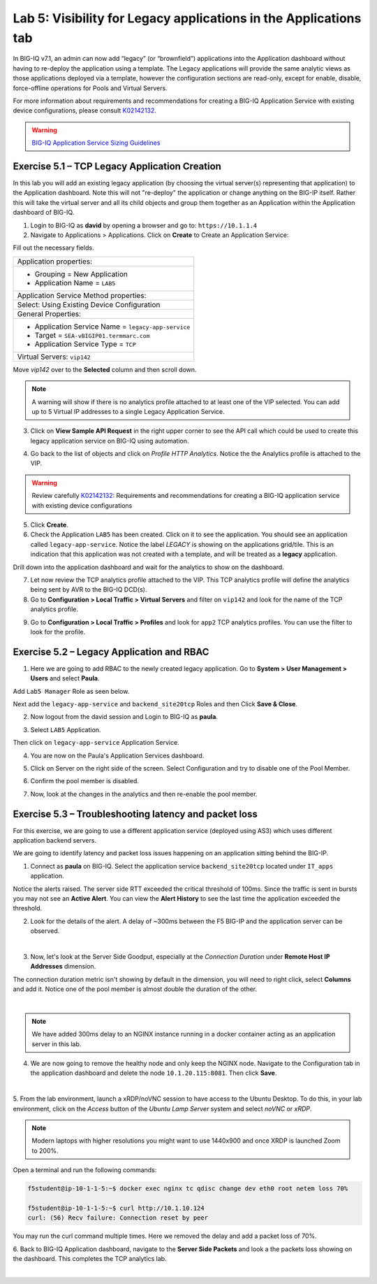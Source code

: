 Lab 5: Visibility for Legacy applications in the Applications tab
-----------------------------------------------------------------

In BIG-IQ v7.1, an admin can now add “legacy” (or “brownfield”) applications into the Application dashboard 
without having to re-deploy the application using a template. The Legacy applications will provide the same
analytic views as those applications deployed via a template, however the configuration sections are read-only, 
except for enable, disable, force-offline operations for Pools and Virtual Servers.

For more information about requirements and recommendations for creating a BIG-IQ Application Service with existing device 
configurations, please consult `K02142132`_.

.. _K02142132: https://support.f5.com/csp/article/K02142132

.. warning:: `BIG-IQ Application Service Sizing Guidelines`_

.. _BIG-IQ Application Service Sizing Guidelines: https://techdocs.f5.com/en-us/bigiq-7-1-0/big-iq-sizing-guidelines/big-iq-sizing-guidelines.html#big-iq-sizing-guidelines

Exercise 5.1 – TCP Legacy Application Creation
^^^^^^^^^^^^^^^^^^^^^^^^^^^^^^^^^^^^^^^^^^^^^^

In this lab you will add an existing legacy application (by choosing the virtual server(s) representing that application) 
to the Application dashboard. Note this will not "re-deploy" the application or change anything on the BIG-IP itself. 
Rather this will take the virtual server and all its child objects and group them together as an Application 
within the Application dashboard of BIG-IQ.

1. Login to BIG-IQ as **david** by opening a browser and go to: ``https://10.1.1.4``

2. Navigate to Applications > Applications. Click on **Create** to Create an Application Service:

.. image:: images/lab5a-1.png
  :scale: 40%
  :align: center

Fill out the necessary fields.

+----------------------------------------------------------------------------------+
| Application properties:                                                          |
+----------------------------------------------------------------------------------+
| * Grouping = New Application                                                     |
| * Application Name = ``LAB5``                                                    |
+----------------------------------------------------------------------------------+
| Application Service Method properties:                                           |
+----------------------------------------------------------------------------------+
| Select: Using Existing Device Configuration                                      |
+----------------------------------------------------------------------------------+
| General Properties:                                                              |
+----------------------------------------------------------------------------------+
| * Application Service Name = ``legacy-app-service``                              |
| * Target = ``SEA-vBIGIP01.termmarc.com``                                         |
| * Application Service Type = ``TCP``                                             |
+----------------------------------------------------------------------------------+
| Virtual Servers: ``vip142``                                                      |
+----------------------------------------------------------------------------------+

Move *vip142* over to the **Selected** column and then scroll down.

.. image:: images/lab5a-2.png
  :scale: 40%
  :align: center

.. note::  A warning will show if there is no analytics profile attached to at least one of the VIP selected.
           You can add up to 5 Virtual IP addresses to a single Legacy Application Service.

3. Click on **View Sample API Request** in the right upper corner to see the API call
   which could be used to create this legacy application service on BIG-IQ using automation.

.. image:: images/lab5a-3.png
  :scale: 40%
  :align: center

4. Go back to the list of objects and click on *Profile HTTP Analytics*.
   Notice the the Analytics profile is attached to the VIP.

.. image:: images/lab5a-4.png
  :scale: 40%
  :align: center

.. warning:: Review carefully `K02142132`_: Requirements and recommendations for creating a BIG-IQ application service with existing device configurations

.. _K02142132: https://support.f5.com/csp/article/K02142132

5. Click **Create**.
  
6. Check the Application ``LAB5`` has been created. Click on it to see the application.
   You should see an application called ``legacy-app-service``. Notice the label *LEGACY* is showing on the applications grid/tile.
   This is an indication that this application was not created with a template, and will be treated as a **legacy** 
   application.

.. image:: images/lab5a-5.png
  :scale: 40%
  :align: center

Drill down into the application dashboard and wait for the analytics to show on the dashboard. 

.. image:: images/lab5a-6.png
  :scale: 40%
  :align: center

7. Let now review the TCP analytics profile attached to the VIP. 
   This TCP analytics profile will define the analytics being sent by AVR to the BIG-IQ DCD(s).

8. Go to **Configuration > Local Traffic > Virtual Servers** and filter on ``vip142`` and look for the name of the TCP analytics profile.

.. image:: images/lab5a-7.png
  :scale: 40%
  :align: center

9. Go to **Configuration > Local Traffic > Profiles** and look for ``app2`` TCP analytics profiles.
   You can use the filter to look for the profile.

.. image:: images/lab5a-8.png
  :scale: 40%
  :align: center

.. image:: images/lab5a-9.png
  :scale: 40%
  :align: center


Exercise 5.2 – Legacy Application and RBAC
^^^^^^^^^^^^^^^^^^^^^^^^^^^^^^^^^^^^^^^^^^

1. Here we are going to add RBAC to the newly created legacy application. Go to **System > User Management > Users** and select **Paula**.

Add ``Lab5 Manager`` Role as seen below.

.. image:: images/lab5a-10.png
  :scale: 40%
  :align: center

Next add the ``legacy-app-service`` and ``backend_site20tcp`` Roles and then Click **Save & Close**.

.. image:: images/lab5a-11.png
  :scale: 40%
  :align: center


2. Now logout from the david session and Login to BIG-IQ as **paula**.

.. image:: images/lab5a-12.png
  :scale: 40%
  :align: center

3. Select ``LAB5`` Application.

.. image:: images/lab5a-13.png
  :scale: 40%
  :align: center

Then click on ``legacy-app-service`` Application Service.

.. image:: images/lab5a-14.png
  :scale: 40%
  :align: center

4. You are now on the Paula's Application Services dashboard. 

.. image:: images/lab5a-15.png
  :scale: 40%
  :align: center

5. Click on Server on the right side of the screen. Select Configuration and try to disable one of the Pool Member.

.. image:: images/lab5a-16.png
  :scale: 40%
  :align: center

6. Confirm the pool member is disabled.

.. image:: images/lab5a-17.png
  :scale: 40%
  :align: center

7. Now, look at the changes in the analytics and then re-enable the pool member.

Exercise 5.3 – Troubleshooting latency and packet loss
^^^^^^^^^^^^^^^^^^^^^^^^^^^^^^^^^^^^^^^^^^^^^^^^^^^^^^

For this exercise, we are going to use a different application service (deployed using AS3) which uses different application backend servers.

We are going to identify latency and packet loss issues happening on an application sitting behind the BIG-IP.

1. Connect as **paula** on BIG-IQ. Select the application service ``backend_site20tcp`` located under ``IT_apps`` application.

Notice the alerts raised. The server side RTT exceeded the critical threshold of 100ms. Since the traffic is sent in bursts
you may not see an **Active Alert**. You can view the **Alert History** to see the last time the application exceeded the threshold.

.. image:: images/lab5b-1.png
  :align: center
  :scale: 40%



2. Look for the details of the alert. A delay of ~300ms between the F5 BIG-IP and the application server can be observed.

.. image:: images/lab5b-2.png
  :align: center
  :scale: 40%

|

3. Now, let's look at the Server Side Goodput, especially at the *Connection Duration* under **Remote Host IP Addresses** dimension.

The connection duration metric isn't showing by default in the dimension, you will need to right click, select **Columns** and add it. 
Notice one of the pool member is almost double the duration of the other.

.. image:: images/lab5b-3.png
  :align: center
  :scale: 40%

|

.. note:: We have added 300ms delay to an NGINX instance running in a docker container acting as an application server in this lab.

4. We are now going to remove the healthy node and only keep the NGINX node. Navigate to the Configuration tab in the application dashboard
   and delete the node ``10.1.20.115:8081``. Then click **Save**.

.. image:: images/lab5b-4.png
  :align: center
  :scale: 40%

|


5. From the lab environment, launch a xRDP/noVNC session to have access to the Ubuntu Desktop. 
To do this, in your lab environment, click on the *Access* button
of the *Ubuntu Lamp Server* system and select *noVNC* or *xRDP*.

.. note:: Modern laptops with higher resolutions you might want to use 1440x900 and once XRDP is launched Zoom to 200%.

Open a terminal and run the following commands:

.. code::

    f5student@ip-10-1-1-5:~$ docker exec nginx tc qdisc change dev eth0 root netem loss 70%

    f5student@ip-10-1-1-5:~$ curl http://10.1.10.124
    curl: (56) Recv failure: Connection reset by peer

You may run the curl command multiple times. Here we removed the delay and add a packet loss of 70%.

6. Back to BIG-IQ Application dashboard, navigate to the **Server Side Packets** and look a the packets loss showing on the dashboard.
This completes the TCP analytics lab.


.. image:: images/lab5b-5.png
  :align: center
  :scale: 40%

|
